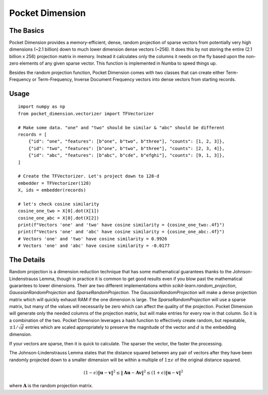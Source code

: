 Pocket Dimension
================

The Basics
----------

Pocket Dimension provides a memory-efficient, dense, random projection of sparse
vectors from potentially very high dimensions (~2.1 billion) down to much lower
dimension dense vectors (~256). It does this by not storing the entire
(2.1 billion x 256) projection matrix in memory. Instead it calculates only the columns
it needs on the fly based upon the non-zero elements of any given sparse vector. This
function is implemented in Numba to speed things up.

Besides the random projection function, Pocket Dimension comes with two classes that
can create either Term-Frequency or Term-Frequency, Inverse Document Frequency vectors
into dense vectors from starting records.

Usage
-----

::

    import numpy as np
    from pocket_dimension.vectorizer import TFVectorizer

    # Make some data. "one" and "two" should be similar & "abc" should be different
    records = [
        {"id": "one", "features": [b"one", b"two", b"three"], "counts": [1, 2, 3]},
        {"id": "two", "features": [b"one", b"two", b"three"], "counts": [2, 3, 4]},
        {"id": "abc", "features": [b"abc", b"cde", b"efghi"], "counts": [9, 1, 3]},
    ]

    # Create the TFVectorizer. Let's project down to 128-d
    embedder = TFVectorizer(128)
    X, ids = embedder(records)

    # let's check cosine similarity
    cosine_one_two = X[0].dot(X[1])
    cosine_one_abc = X[0].dot(X[2])
    print(f"Vectors 'one' and 'two' have cosine similarity = {cosine_one_two:.4f}")
    print(f"Vectors 'one' and 'abc' have cosine similarity = {cosine_one_abc:.4f}")
    # Vectors 'one' and 'two' have cosine similarity = 0.9926
    # Vectors 'one' and 'abc' have cosine similarity = -0.0177

The Details
-----------
Random projection is a dimension reduction technique that has some mathematical
guarantees thanks to the Johnson-Lindenstrauss Lemma, though in practice it is common
to get good results even if you blow past the mathematical guarantees to lower
dimensions. Their are two different implementations within
`scikit-learn.random_projection`, `GaussianRandomProjection` and
`SparseRandomProjection`. The `GaussianRandomProjection` will make a dense projection
matrix which will quickly exhaust RAM if the one dimension is large. The
`SparseRandomProjection` will use a sparse matrix, but many of the values will
necessarily be zero which can affect the quality of the projection. Pocket Dimension
will generate only the needed columns of the projection matrix, but will make entries
for every row in that column.  So it is a combination of the two. Pocket Dimension
leverages a hash function to effectively create random, but repeatable,
:math:`\pm1/\sqrt d` entries which are scaled appropriately to preserve the magnitude
of the vector and :math:`d` is the embedding dimension.

If your vectors are sparse, then it is quick to calculate. The sparser the vector, the
faster the processing.

The Johnson-Lindenstrauss Lemma states that the distance squared between any pair of
vectors after they have been randomly projected down to a smaller dimension will be
within a multiple of :math:`1\pm\epsilon` of the original distance squared.

.. math::

    (1-\epsilon)\lVert \mathbf{u}-\mathbf{v} \rVert ^2 \leq \lVert \mathbf{A}\mathbf{u}-\mathbf{A}\mathbf{v} \rVert ^2 \leq (1+\epsilon)\lVert \mathbf{u}-\mathbf{v} \rVert^2

where :math:`\mathbf{A}` is the random projection matrix.
